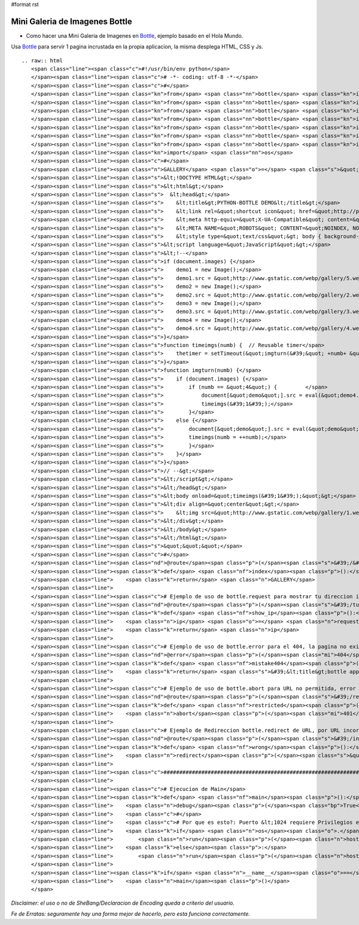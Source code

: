 #format rst

Mini Galeria de Imagenes Bottle
===============================

* Como hacer una Mini Galeria de Imagenes en Bottle_, ejemplo basado en el Hola Mundo.

Usa Bottle_ para servir 1 pagina incrustada en la propia aplicacion, la misma desplega HTML, CSS y Js.

::

   .. raw:: html
      <span class="line"><span class="c">#!/usr/bin/env python</span>
      </span><span class="line"><span class="c"># -*- coding: utf-8 -*-</span>
      </span><span class="line"><span class="c">#</span>
      </span><span class="line"><span class="kn">from</span> <span class="nn">bottle</span> <span class="kn">import</span> <span class="n">route</span>
      </span><span class="line"><span class="kn">from</span> <span class="nn">bottle</span> <span class="kn">import</span> <span class="n">run</span>
      </span><span class="line"><span class="kn">from</span> <span class="nn">bottle</span> <span class="kn">import</span> <span class="n">redirect</span>
      </span><span class="line"><span class="kn">from</span> <span class="nn">bottle</span> <span class="kn">import</span> <span class="n">debug</span>
      </span><span class="line"><span class="kn">from</span> <span class="nn">bottle</span> <span class="kn">import</span> <span class="n">error</span>
      </span><span class="line"><span class="kn">from</span> <span class="nn">bottle</span> <span class="kn">import</span> <span class="n">request</span>
      </span><span class="line"><span class="kn">from</span> <span class="nn">bottle</span> <span class="kn">import</span> <span class="n">abort</span>
      </span><span class="line"><span class="kn">import</span> <span class="nn">os</span>
      </span><span class="line"><span class="c">#</span>
      </span><span class="line"><span class="n">GALLERY</span> <span class="o">=</span> <span class="s">&quot;&quot;&quot;</span>
      </span><span class="line"><span class="s">&lt;!DOCTYPE HTML&gt;</span>
      </span><span class="line"><span class="s">&lt;html&gt;</span>
      </span><span class="line"><span class="s">  &lt;head&gt;</span>
      </span><span class="line"><span class="s">    &lt;title&gt;PYTHON-BOTTLE DEMO&lt;/title&gt;</span>
      </span><span class="line"><span class="s">    &lt;link rel=&quot;shortcut icon&quot; href=&quot;http://python.org.ar/images/pyar.ico&quot; type=&quot;image/x-icon&quot;/&gt;</span>
      </span><span class="line"><span class="s">    &lt;meta http-equiv=&quot;X-UA-Compatible&quot; content=&quot;chrome=1&quot;&gt;</span>
      </span><span class="line"><span class="s">    &lt;META NAME=&quot;ROBOTS&quot; CONTENT=&quot;NOINDEX, NOFOLLOW&quot;&gt;</span>
      </span><span class="line"><span class="s">    &lt;style type=&quot;text/css&quot;&gt; body { background-color: black; } &lt;/style&gt;</span>
      </span><span class="line"><span class="s">&lt;script language=&quot;JavaScript&quot;&gt;</span>
      </span><span class="line"><span class="s">&lt;!--</span>
      </span><span class="line"><span class="s">if (document.images) {</span>
      </span><span class="line"><span class="s">    demo1 = new Image();</span>
      </span><span class="line"><span class="s">    demo1.src = &quot;http://www.gstatic.com/webp/gallery/5.webp&quot;;</span>
      </span><span class="line"><span class="s">    demo2 = new Image();</span>
      </span><span class="line"><span class="s">    demo2.src = &quot;http://www.gstatic.com/webp/gallery/2.webp&quot;;</span>
      </span><span class="line"><span class="s">    demo3 = new Image();</span>
      </span><span class="line"><span class="s">    demo3.src = &quot;http://www.gstatic.com/webp/gallery/3.webp&quot;;</span>
      </span><span class="line"><span class="s">    demo4 = new Image();</span>
      </span><span class="line"><span class="s">    demo4.src = &quot;http://www.gstatic.com/webp/gallery/4.webp&quot;;</span>
      </span><span class="line"><span class="s">}</span>
      </span><span class="line"><span class="s">function timeimgs(numb) {  // Reusable timer</span>
      </span><span class="line"><span class="s">    thetimer = setTimeout(&quot;imgturn(&#39;&quot; +numb+ &quot;&#39;)&quot;, 1000);</span>
      </span><span class="line"><span class="s">}</span>
      </span><span class="line"><span class="s">function imgturn(numb) {</span>
      </span><span class="line"><span class="s">    if (document.images) {</span>
      </span><span class="line"><span class="s">        if (numb == &quot;4&quot;) {         </span>
      </span><span class="line"><span class="s">            document[&quot;demo&quot;].src = eval(&quot;demo4.src&quot;);</span>
      </span><span class="line"><span class="s">            timeimgs(&#39;1&#39;);</span>
      </span><span class="line"><span class="s">        }</span>
      </span><span class="line"><span class="s">    else {</span>
      </span><span class="line"><span class="s">        document[&quot;demo&quot;].src = eval(&quot;demo&quot; + numb + &quot;.src&quot;);</span>
      </span><span class="line"><span class="s">        timeimgs(numb = ++numb);</span>
      </span><span class="line"><span class="s">        }</span>
      </span><span class="line"><span class="s">    }</span>
      </span><span class="line"><span class="s">}</span>
      </span><span class="line"><span class="s">// --&gt;</span>
      </span><span class="line"><span class="s">&lt;/script&gt;</span>
      </span><span class="line"><span class="s">&lt;/head&gt;</span>
      </span><span class="line"><span class="s">&lt;body onload=&quot;timeimgs(&#39;1&#39;);&quot;&gt;</span>
      </span><span class="line"><span class="s">&lt;div align=&quot;center&quot;&gt;</span>
      </span><span class="line"><span class="s">    &lt;img src=&quot;http://www.gstatic.com/webp/gallery/1.webp&quot; name=&quot;demo&quot; width=&quot;1024&quot; height=&quot;768&quot; alt=&quot;demo&quot; title=&quot;PYTHON-BOTTLE DEMO&quot;&gt;</span>
      </span><span class="line"><span class="s">&lt;/div&gt;</span>
      </span><span class="line"><span class="s">&lt;/body&gt;</span>
      </span><span class="line"><span class="s">&lt;/html&gt;</span>
      </span><span class="line"><span class="s">&quot;&quot;&quot;</span>
      </span><span class="line"><span class="c">#</span>
      </span><span class="line"><span class="nd">@route</span><span class="p">(</span><span class="s">&#39;/&#39;</span><span class="p">)</span>
      </span><span class="line"><span class="k">def</span> <span class="nf">index</span><span class="p">():</span>
      </span><span class="line">    <span class="k">return</span> <span class="n">GALLERY</span>
      </span><span class="line">
      </span><span class="line"><span class="c"># Ejemplo de uso de bottle.request para mostrar tu direccion ip</span>
      </span><span class="line"><span class="nd">@route</span><span class="p">(</span><span class="s">&#39;/tu_ip&#39;</span><span class="p">)</span> <span class="c"># ingresando a esa URL devuelve tu IP</span>
      </span><span class="line"><span class="k">def</span> <span class="nf">show_ip</span><span class="p">():</span>
      </span><span class="line">    <span class="n">ip</span> <span class="o">=</span> <span class="n">request</span><span class="o">.</span><span class="n">environ</span><span class="o">.</span><span class="n">get</span><span class="p">(</span><span class="s">&#39;REMOTE_ADDR&#39;</span><span class="p">)</span>
      </span><span class="line">    <span class="k">return</span> <span class="n">ip</span>
      </span><span class="line">
      </span><span class="line"><span class="c"># Ejemplo de uso de bottle.error para el 404, la pagina no existe</span>
      </span><span class="line"><span class="nd">@error</span><span class="p">(</span><span class="mi">404</span><span class="p">)</span>
      </span><span class="line"><span class="k">def</span> <span class="nf">mistake404</span><span class="p">(</span><span class="n">code</span><span class="p">):</span> <span class="c"># Usando HTML directamente, de ejemplo.</span>
      </span><span class="line">    <span class="k">return</span> <span class="s">&#39;&lt;title&gt;bottle app&lt;/title&gt;&lt;br&gt;&lt;b&gt;ERROR 404:la pagina no existe.&lt;/b&gt;&#39;</span>
      </span><span class="line">
      </span><span class="line"><span class="c"># Ejemplo de uso de bottle.abort para URL no permitida, error 401</span>
      </span><span class="line"><span class="nd">@route</span><span class="p">(</span><span class="s">&#39;/restricted&#39;</span><span class="p">)</span>
      </span><span class="line"><span class="k">def</span> <span class="nf">restricted</span><span class="p">():</span>
      </span><span class="line">    <span class="n">abort</span><span class="p">(</span><span class="mi">401</span><span class="p">,</span> <span class="s">&#39;ERROR 401:URL no permitida.&#39;</span><span class="p">)</span>
      </span><span class="line">
      </span><span class="line"><span class="c"># Ejemplo de Redireccion bottle.redirect de URL, por URL incorrecta</span>
      </span><span class="line"><span class="nd">@route</span><span class="p">(</span><span class="s">&#39;/index.php&#39;</span><span class="p">)</span> <span class="c"># si va a index.php</span>
      </span><span class="line"><span class="k">def</span> <span class="nf">wrong</span><span class="p">():</span>
      </span><span class="line">    <span class="n">redirect</span><span class="p">(</span><span class="s">&quot;/&quot;</span><span class="p">)</span> <span class="c"># enviarlo a &quot;/&quot;</span>
      </span><span class="line">
      </span><span class="line"><span class="c">###############################################################################</span>
      </span><span class="line">
      </span><span class="line"><span class="c"># Ejecucion de Main</span>
      </span><span class="line"><span class="k">def</span> <span class="nf">main</span><span class="p">():</span>
      </span><span class="line">    <span class="n">debug</span><span class="p">(</span><span class="bp">True</span><span class="p">)</span><span class="c"># True para desarrollo, False para Produccion</span>
      </span><span class="line">    <span class="c">#</span>
      </span><span class="line">    <span class="c"># Por que es esto?: Puerto &lt;1024 requiere Privilegios elevados</span>
      </span><span class="line">    <span class="k">if</span> <span class="n">os</span><span class="o">.</span><span class="n">geteuid</span><span class="p">()</span><span class="o">==</span><span class="mi">0</span><span class="p">:</span> <span class="c"># root check</span>
      </span><span class="line">        <span class="n">run</span><span class="p">(</span><span class="n">host</span><span class="o">=</span><span class="s">&#39;0.0.0.0&#39;</span><span class="p">,</span> <span class="n">port</span><span class="o">=</span><span class="mi">80</span><span class="p">,</span> <span class="n">reloader</span><span class="o">=</span><span class="bp">True</span><span class="p">)</span>
      </span><span class="line">    <span class="k">else</span><span class="p">:</span>
      </span><span class="line">        <span class="n">run</span><span class="p">(</span><span class="n">host</span><span class="o">=</span><span class="s">&#39;127.0.0.1&#39;</span><span class="p">,</span> <span class="n">port</span><span class="o">=</span><span class="mi">8080</span><span class="p">,</span> <span class="n">reloader</span><span class="o">=</span><span class="bp">True</span><span class="p">)</span>
      </span><span class="line">
      </span><span class="line"><span class="k">if</span> <span class="n">__name__</span><span class="o">==</span><span class="s">&quot;__main__&quot;</span><span class="p">:</span>
      </span><span class="line">    <span class="n">main</span><span class="p">()</span>
      </span>

*Disclaimer: el uso o no de SheBang/Declaracion de Encoding queda a criterio del usuario.*

*Fe de Erratas: seguramente hay una forma mejor de hacerlo, pero esta funciona correctamente.*

.. ############################################################################

.. _Bottle: http://bottlepy.org

